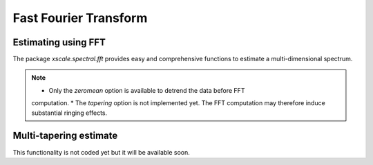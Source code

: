 Fast Fourier Transform
======================

.. ipython:: python
   :suppress:

    import numpy as np
    import xarray as xr
    import matplotlib.pyplot as plt


Estimating using FFT
--------------------

The package `xscale.spectral.fft` provides easy and comprehensive functions
to estimate a multi-dimensional spectrum.


.. note::

   * Only the `zeromean` option is available to detrend the data before FFT
   computation.
   * The `tapering` option is not implemented yet. The FFT computation may
   therefore induce substantial ringing effects.


Multi-tapering estimate
-----------------------

This functionality is not coded yet but it will be available soon.



